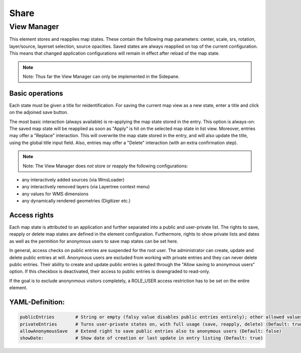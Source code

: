 .. _share:

Share
*****






















View Manager
============

This element stores and reapplies map states. These contain the following map parameters: center, scale, srs, rotation, layer/source, layerset selection, source opacities. Saved states are always reapplied on top of the current configuration. This means that changed application configurations will remain in effect after reload of the map state.

.. note:: Note: Thus far the View Manager can only be implemented in the Sidepane.

.. image:: ../../../figures/view_manager_overview.png
     :scale: 80

Basic operations
----------------

Each state must be given a title for reidentification. For saving the current map view as a new state, enter a title and click on the adjoined save button.

.. image:: ../../../figures/view_manager_create_map_state.png
     :scale: 80

The most basic interaction (always available) is re-applying the map state stored in the entry. This option is always-on: The saved map state will be reapplied as soon as "Apply" is hit on the selected map state in list view. Moreover, entries may offer a "Replace" interaction. This will overwrite the map state stored in the entry, and will also update the title, using the global title input field. Also, entries may offer a "Delete" interaction (with an extra confirmation step).

.. note:: Note: The View Manager does *not* store or reapply the following configurations:
* any interactively added sources (via WmsLoader)
* any interactively removed layers (via Layertree context menu)
* any values for WMS dimensions
* any dynamically rendered geometries (Digitizer etc.)

Access rights
-------------

Each map state is attributed to an application and further separated into a public and user-private list. The rights to save, reapply or delete map states are defined in the element configuration. Furthermore, rights to show private lists and dates as well as the permition for anonymous users to save map states can be set here.

In general, access checks on public entries are suspended for the root user. The administrator can create, update and delete public entries at will. Anonymous users are excluded from working with private entries and they can never delete public entries. Their ability to create and update public entries is gated through the "Allow saving to anonymous users" option. If this checkbox is deactivated, their access to public entries is downgraded to read-only.

If the goal is to exclude anonynmous visitors completely, a ROLE_USER access restriction has to be set on the entire element.

YAML-Definition:
----------------

.. code-block:: yaml

   publicEntries        # String or empty (falsy value disables public entries entirely); other allowed values are ro (read only), rw (allow read and write), rwd (allow read and write and deletion) (Default: ro)
   privateEntries       # Turns user-private states on, with full usage (save, reapply, delete) (Default: true)
   allowAnonymousSave   # Extend right to save public entries also to anonymous users (Default: false)
   showDate:            # Show date of creation or last update in entry listing (Default: true)


